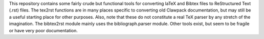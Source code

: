This repository contains some fairly crude but functional tools for converting
laTeX and Bibtex files to ReStructured Text (.rst) files. The tex2rst functions
are in many places specific to converting old Clawpack documentation, but may
still be a useful starting place for other purposes. Also, note that these do
not constitute a real TeX parser by any stretch of the imagination. The
bibtex2rst module mainly uses the bibliograph.parser module. Other tools exist,
but seem to be fragile or have very poor documentation.
